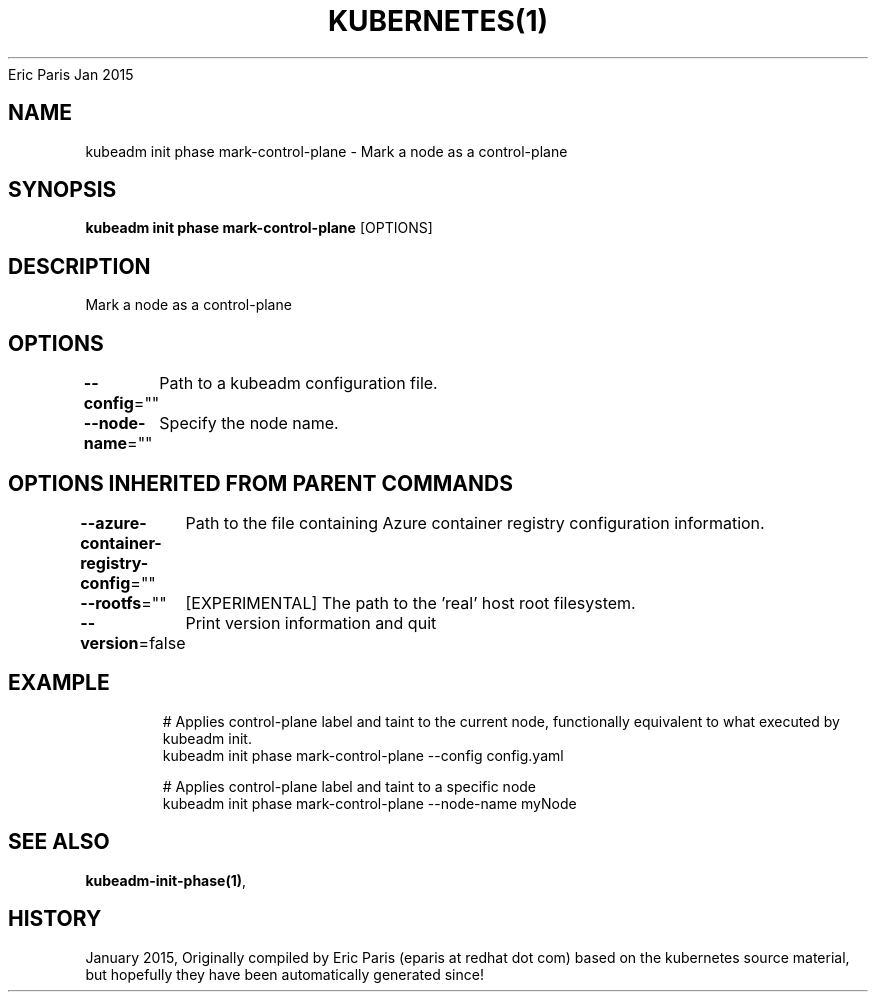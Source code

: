 .nh
.TH KUBERNETES(1) kubernetes User Manuals
Eric Paris
Jan 2015

.SH NAME
.PP
kubeadm init phase mark\-control\-plane \- Mark a node as a control\-plane


.SH SYNOPSIS
.PP
\fBkubeadm init phase mark\-control\-plane\fP [OPTIONS]


.SH DESCRIPTION
.PP
Mark a node as a control\-plane


.SH OPTIONS
.PP
\fB\-\-config\fP=""
	Path to a kubeadm configuration file.

.PP
\fB\-\-node\-name\fP=""
	Specify the node name.


.SH OPTIONS INHERITED FROM PARENT COMMANDS
.PP
\fB\-\-azure\-container\-registry\-config\fP=""
	Path to the file containing Azure container registry configuration information.

.PP
\fB\-\-rootfs\fP=""
	[EXPERIMENTAL] The path to the 'real' host root filesystem.

.PP
\fB\-\-version\fP=false
	Print version information and quit


.SH EXAMPLE
.PP
.RS

.nf
  # Applies control\-plane label and taint to the current node, functionally equivalent to what executed by kubeadm init.
  kubeadm init phase mark\-control\-plane \-\-config config.yaml
  
  # Applies control\-plane label and taint to a specific node
  kubeadm init phase mark\-control\-plane \-\-node\-name myNode

.fi
.RE


.SH SEE ALSO
.PP
\fBkubeadm\-init\-phase(1)\fP,


.SH HISTORY
.PP
January 2015, Originally compiled by Eric Paris (eparis at redhat dot com) based on the kubernetes source material, but hopefully they have been automatically generated since!
